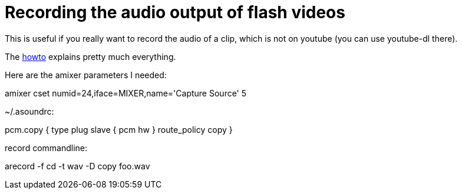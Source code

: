 = Recording the audio output of flash videos

:slug: recording-the-audio-output-of-flash-vide
:category: hacking
:tags: en
:date: 2009-01-30T02:32:14Z
++++
<p>This is useful if you really want to record the audio of a clip, which is not on youtube (you can use youtube-dl there).</p><p>The <a href="http://carthick.wordpress.com/2007/11/26/linux-recording-soundcard-output-using-arecord/">howto</a> explains pretty much everything.</p><p>Here are the amixer parameters I needed:</p><p>amixer cset numid=24,iface=MIXER,name='Capture Source' 5</p><p>~/.asoundrc:</p><p>pcm.copy {
type plug
slave {
pcm hw
}
route_policy copy
}</p><p>record commandline:</p><p>arecord -f cd -t wav -D copy foo.wav</p>
++++
